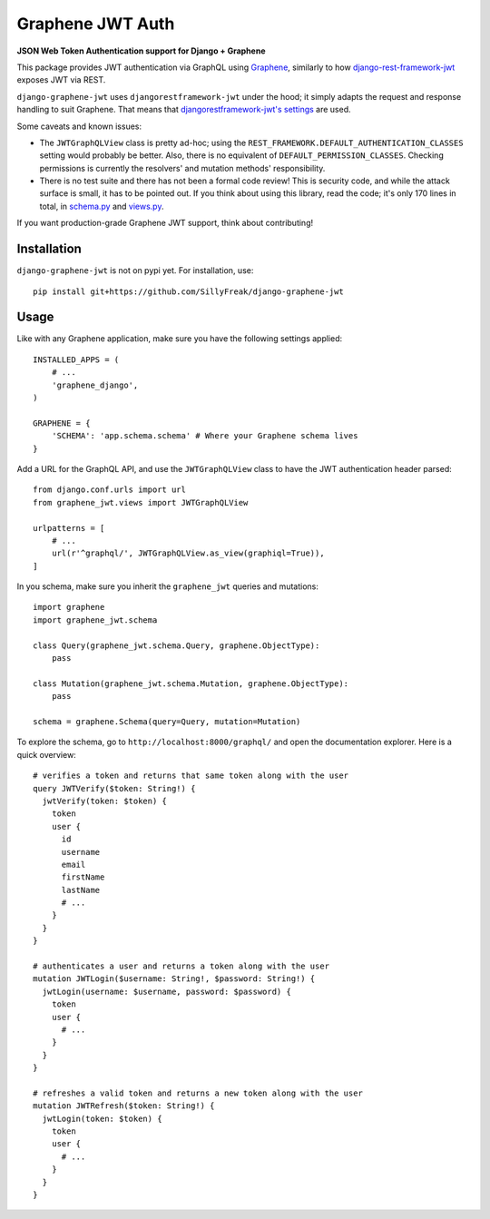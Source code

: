 Graphene JWT Auth
=================

**JSON Web Token Authentication support for Django + Graphene**

This package provides JWT authentication via GraphQL using `Graphene`_,
similarly to how `django-rest-framework-jwt`_ exposes JWT via REST.

``django-graphene-jwt`` uses ``djangorestframework-jwt`` under the hood;
it simply adapts the request and response handling to suit Graphene.
That means that `djangorestframework-jwt's settings`_ are used.

Some caveats and known issues:

- The ``JWTGraphQLView`` class is pretty ad-hoc;
  using the ``REST_FRAMEWORK.DEFAULT_AUTHENTICATION_CLASSES`` setting would probably be better.
  Also, there is no equivalent of ``DEFAULT_PERMISSION_CLASSES``.
  Checking permissions is currently the resolvers' and mutation methods' responsibility.
- There is no test suite and there has not been a formal code review!
  This is security code, and while the attack surface is small, it has to be pointed out.
  If you think about using this library, read the code; it's only 170 lines in total, in `schema.py`_ and `views.py`_.

If you want production-grade Graphene JWT support, think about contributing!

.. _Graphene: https://github.com/graphql-python/graphene-django/
.. _django-rest-framework-jwt: https://github.com/GetBlimp/django-rest-framework-jwt
.. _djangorestframework-jwt's settings: http://getblimp.github.io/django-rest-framework-jwt/#additional-settings
.. _schema.py: https://github.com/SillyFreak/django-graphene-jwt/blob/master/graphene_jwt/schema.py
.. _views.py: https://github.com/SillyFreak/django-graphene-jwt/blob/master/graphene_jwt/views.py

Installation
------------

``django-graphene-jwt`` is not on pypi yet.
For installation, use::

    pip install git+https://github.com/SillyFreak/django-graphene-jwt

Usage
-----

Like with any Graphene application, make sure you have the following settings applied::

    INSTALLED_APPS = (
        # ...
        'graphene_django',
    )

    GRAPHENE = {
        'SCHEMA': 'app.schema.schema' # Where your Graphene schema lives
    }

Add a URL for the GraphQL API, and use the ``JWTGraphQLView`` class to have the JWT authentication header parsed::

    from django.conf.urls import url
    from graphene_jwt.views import JWTGraphQLView

    urlpatterns = [
        # ...
        url(r'^graphql/', JWTGraphQLView.as_view(graphiql=True)),
    ]

In you schema, make sure you inherit the ``graphene_jwt`` queries and mutations::

    import graphene
    import graphene_jwt.schema

    class Query(graphene_jwt.schema.Query, graphene.ObjectType):
        pass

    class Mutation(graphene_jwt.schema.Mutation, graphene.ObjectType):
        pass

    schema = graphene.Schema(query=Query, mutation=Mutation)

To explore the schema, go to ``http://localhost:8000/graphql/`` and open the documentation explorer.
Here is a quick overview::

    # verifies a token and returns that same token along with the user
    query JWTVerify($token: String!) {
      jwtVerify(token: $token) {
        token
        user {
          id
          username
          email
          firstName
          lastName
          # ...
        }
      }
    }

    # authenticates a user and returns a token along with the user
    mutation JWTLogin($username: String!, $password: String!) {
      jwtLogin(username: $username, password: $password) {
        token
        user {
          # ...
        }
      }
    }

    # refreshes a valid token and returns a new token along with the user
    mutation JWTRefresh($token: String!) {
      jwtLogin(token: $token) {
        token
        user {
          # ...
        }
      }
    }
